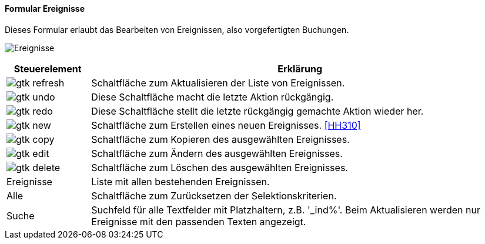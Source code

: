 :hh300-title: Ereignisse
anchor:HH300[{hh300-title}]

==== Formular {hh300-title}

Dieses Formular erlaubt das Bearbeiten von Ereignissen, also vorgefertigten Buchungen.

image:HH300.png[{hh300-title},title={hh300-title}]

[width="100%",cols="1,5a",frame="all",options="header"]
|==========================
|Steuerelement|Erklärung
|image:icons/gtk-refresh.png[title="Aktualisieren",width={icon-width}]|Schaltfläche zum Aktualisieren der Liste von Ereignissen.
|image:icons/gtk-undo.png[title="Rückgängig",width={icon-width}]      |Diese Schaltfläche macht die letzte Aktion rückgängig.
|image:icons/gtk-redo.png[title="Wiederherstellen",width={icon-width}]|Diese Schaltfläche stellt die letzte rückgängig gemachte Aktion wieder her.
|image:icons/gtk-new.png[title="Neu",width={icon-width}]     |Schaltfläche zum Erstellen eines neuen Ereignisses. <<HH310>>
|image:icons/gtk-copy.png[title="Kopieren",width={icon-width}]        |Schaltfläche zum Kopieren des ausgewählten Ereignisses.
|image:icons/gtk-edit.png[title="Ändern",width={icon-width}]          |Schaltfläche zum Ändern des ausgewählten Ereignisses.
|image:icons/gtk-delete.png[title="Löschen",width={icon-width}]       |Schaltfläche zum Löschen des ausgewählten Ereignisses.
|Ereignisse   |Liste mit allen bestehenden Ereignissen.
|Alle         |Schaltfläche zum Zurücksetzen der Selektionskriterien.
|Suche        |Suchfeld für alle Textfelder mit Platzhaltern, z.B. '_ind%'. Beim Aktualisieren werden nur Ereignisse mit den passenden Texten angezeigt.
|==========================
